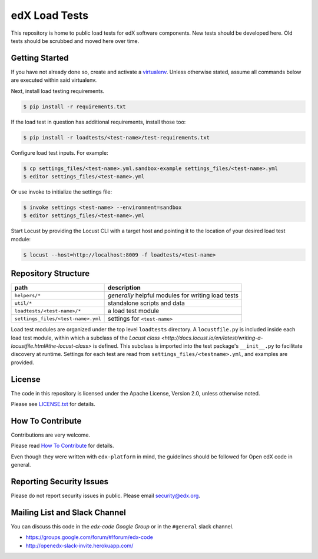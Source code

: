 edX Load Tests  |Travis|_
=========================
.. |Travis| image:: https://travis-ci.org/edx/edx-load-tests.svg?branch=master
.. _Travis: https://travis-ci.org/edx/edx-load-tests

This repository is home to public load tests for edX software components. New tests should be developed here. Old tests should be scrubbed and moved here over time.

Getting Started
---------------

If you have not already done so, create and activate a `virtualenv <https://virtualenvwrapper.readthedocs.org/en/latest/>`_. Unless otherwise stated, assume all commands below are executed within said virtualenv.

Next, install load testing requirements.

.. code-block::

    $ pip install -r requirements.txt

If the load test in question has additional requirements, install those too:

.. code-block::

    $ pip install -r loadtests/<test-name>/test-requirements.txt

Configure load test inputs. For example:

.. code-block::

    $ cp settings_files/<test-name>.yml.sandbox-example settings_files/<test-name>.yml
    $ editor settings_files/<test-name>.yml

Or use invoke to initialize the settings file:

.. code-block::

    $ invoke settings <test-name> --environment=sandbox
    $ editor settings_files/<test-name>.yml

Start Locust by providing the Locust CLI with a target host and pointing it to
the location of your desired load test module:

.. code-block::

    $ locust --host=http://localhost:8009 -f loadtests/<test-name>

Repository Structure
--------------------

+------------------------------------+----------------------------------------------------+
| path                               | description                                        |
+====================================+====================================================+
| ``helpers/*``                      | *generally* helpful modules for writing load tests |
+------------------------------------+----------------------------------------------------+
| ``util/*``                         | standalone scripts and data                        |
+------------------------------------+----------------------------------------------------+
| ``loadtests/<test-name>/*``        | a load test module                                 |
+------------------------------------+----------------------------------------------------+
| ``settings_files/<test-name>.yml`` | settings for ``<test-name>``                       |
+------------------------------------+----------------------------------------------------+

Load test modules are organized under the top level ``loadtests`` directory. A
``locustfile.py`` is included inside each load test module, within which a
subclass of the `Locust class
<http://docs.locust.io/en/latest/writing-a-locustfile.html#the-locust-class>`
is defined. This subclass is imported into the test package's ``__init__.py``
to facilitate discovery at runtime.  Settings for each test are read from
``settings_files/<testname>.yml``, and examples are provided.

License
-------

The code in this repository is licensed under the Apache License, Version 2.0, unless otherwise noted.

Please see `LICENSE.txt <https://github.com/edx/edx-load-tests/blob/master/LICENSE.txt>`_ for details.

How To Contribute
-----------------

Contributions are very welcome.

Please read `How To Contribute <https://github.com/edx/edx-platform/blob/master/CONTRIBUTING.rst>`_ for details.

Even though they were written with ``edx-platform`` in mind, the guidelines
should be followed for Open edX code in general.

Reporting Security Issues
-------------------------

Please do not report security issues in public. Please email security@edx.org.

Mailing List and Slack Channel
----------------------------

You can discuss this code in the `edx-code Google Group` or in the ``#general`` slack channel.

* https://groups.google.com/forum/#!forum/edx-code
* http://openedx-slack-invite.herokuapp.com/
